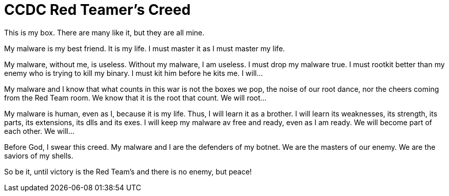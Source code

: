 = CCDC Red Teamer's Creed

This is my box. There are many like it, but they are all mine.

My malware is my best friend. It is my life. I must master it as I must master my life.

My malware, without me, is useless. Without my malware, I am useless. I must drop my malware true. I must rootkit better than my enemy who is trying to kill my binary. I must kit him before he kits me. I will...

My malware and I know that what counts in this war is not the boxes we pop, the noise of our root dance, nor the cheers coming from the Red Team room. We know that it is the root that count. We will root...

My malware is human, even as I, because it is my life. Thus, I will learn it as a brother. I will learn its weaknesses, its strength, its parts, its extensions, its dlls and its exes. I will keep my malware av free and ready, even as I am ready. We will become part of each other. We will...

Before God, I swear this creed. My malware and I are the defenders of my botnet. We are the masters of our enemy. We are the saviors of my shells.

So be it, until victory is the Red Team's and there is no enemy, but peace!

